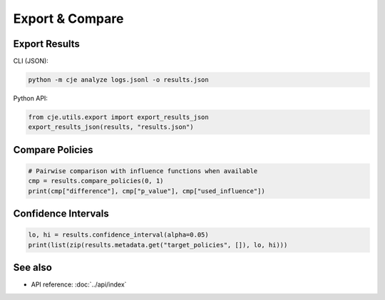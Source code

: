 Export & Compare
================

Export Results
--------------

CLI (JSON):

.. code-block:: bash

   python -m cje analyze logs.jsonl -o results.json

Python API:

.. code-block:: python

   from cje.utils.export import export_results_json
   export_results_json(results, "results.json")

Compare Policies
----------------

.. code-block:: python

   # Pairwise comparison with influence functions when available
   cmp = results.compare_policies(0, 1)
   print(cmp["difference"], cmp["p_value"], cmp["used_influence"]) 

Confidence Intervals
--------------------

.. code-block:: python

   lo, hi = results.confidence_interval(alpha=0.05)
   print(list(zip(results.metadata.get("target_policies", []), lo, hi)))

See also
--------

- API reference: :doc:`../api/index`
